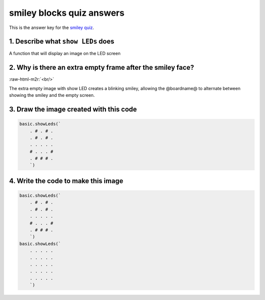 .. role:: raw-html-m2r(raw)
   :format: html


smiley blocks quiz answers
==========================

This is the answer key for the `smiley quiz </lessons/smiley/quiz>`_.

1. Describe what ``show LEDs`` does
---------------------------------------

A function that will display an image on the LED screen

2. Why is there an extra empty frame after the smiley face?
-----------------------------------------------------------


.. image:: /static/mb/lessons/smiley-0.png
   :target: /static/mb/lessons/smiley-0.png
   :alt: 


:raw-html-m2r:`<br/>`

The extra empty image with show LED creates a blinking smiley, allowing the @boardname@ to alternate between showing the smiley and the empty screen.

3. Draw the image created with this code
----------------------------------------

.. code-block:: blocks

   basic.showLeds(`
       . # . # .
       . # . # .
       . . . . .
       # . . . #
       . # # # .
       `)


.. image:: /static/mb/blocks/lessons/smiley-4.png
   :target: /static/mb/blocks/lessons/smiley-4.png
   :alt: 


4. Write the code to make this image
------------------------------------

.. code-block:: blocks

   basic.showLeds(`
       . # . # .
       . # . # .
       . . . . .
       # . . . #
       . # # # .
       `)
   basic.showLeds(`
       . . . . .
       . . . . .
       . . . . .
       . . . . .
       . . . . .
       `)


.. image:: /static/mb/blocks/lessons/smiley-6.png
   :target: /static/mb/blocks/lessons/smiley-6.png
   :alt: 

